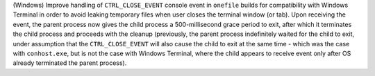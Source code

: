 (Windows) Improve handling of ``CTRL_CLOSE_EVENT`` console event in
``onefile`` builds for compatibility with Windows Terminal in order to
avoid leaking temporary files when user closes the terminal window
(or tab). Upon receiving the event, the parent process now gives the child
process a 500-millisecond grace period to exit, after which it terminates
the child process and proceeds with the cleanup (previously, the parent
process indefinitely waited for the child to exit, under assumption that
the ``CTRL_CLOSE_EVENT`` will also cause the child to exit at the same
time - which was the case with ``conhost.exe``, but is not the case with
Windows Terminal, where the child appears to receive event only after
OS already terminated the parent process).
